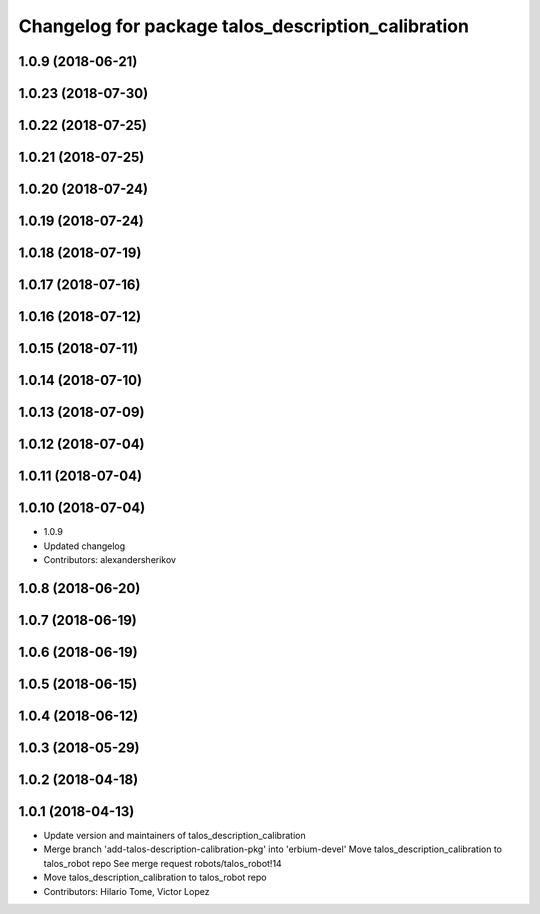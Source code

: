^^^^^^^^^^^^^^^^^^^^^^^^^^^^^^^^^^^^^^^^^^^^^^^^^^^
Changelog for package talos_description_calibration
^^^^^^^^^^^^^^^^^^^^^^^^^^^^^^^^^^^^^^^^^^^^^^^^^^^

1.0.9 (2018-06-21)
------------------

1.0.23 (2018-07-30)
-------------------

1.0.22 (2018-07-25)
-------------------

1.0.21 (2018-07-25)
-------------------

1.0.20 (2018-07-24)
-------------------

1.0.19 (2018-07-24)
-------------------

1.0.18 (2018-07-19)
-------------------

1.0.17 (2018-07-16)
-------------------

1.0.16 (2018-07-12)
-------------------

1.0.15 (2018-07-11)
-------------------

1.0.14 (2018-07-10)
-------------------

1.0.13 (2018-07-09)
-------------------

1.0.12 (2018-07-04)
-------------------

1.0.11 (2018-07-04)
-------------------

1.0.10 (2018-07-04)
-------------------
* 1.0.9
* Updated changelog
* Contributors: alexandersherikov

1.0.8 (2018-06-20)
------------------

1.0.7 (2018-06-19)
------------------

1.0.6 (2018-06-19)
------------------

1.0.5 (2018-06-15)
------------------

1.0.4 (2018-06-12)
------------------

1.0.3 (2018-05-29)
------------------

1.0.2 (2018-04-18)
------------------

1.0.1 (2018-04-13)
------------------
* Update version and maintainers of talos_description_calibration
* Merge branch 'add-talos-description-calibration-pkg' into 'erbium-devel'
  Move talos_description_calibration to talos_robot repo
  See merge request robots/talos_robot!14
* Move talos_description_calibration to talos_robot repo
* Contributors: Hilario Tome, Victor Lopez
